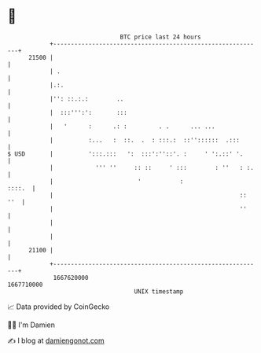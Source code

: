 * 👋

#+begin_example
                                   BTC price last 24 hours                    
               +------------------------------------------------------------+ 
         21500 |                                                            | 
               | .                                                          | 
               |.:.                                                         | 
               |'': ::.:.:        ..                                        | 
               |  :::''':':       :::                                       | 
               |   '      :      .: :         . .      ... ...              | 
               |          :...   :  ::.  .  : :::.:  ::''::::::  .:::       | 
   $ USD       |          ':::.:::   ':  :::':''::'. :     ' ':.::' '.      | 
               |            ''' ''     :: ::     ' :::        : ''   : :.   | 
               |                        '           :                ::::.  | 
               |                                                     :: ''  | 
               |                                                     ''     | 
               |                                                            | 
               |                                                            | 
         21100 |                                                            | 
               +------------------------------------------------------------+ 
                1667620000                                        1667710000  
                                       UNIX timestamp                         
#+end_example
📈 Data provided by CoinGecko

🧑‍💻 I'm Damien

✍️ I blog at [[https://www.damiengonot.com][damiengonot.com]]
